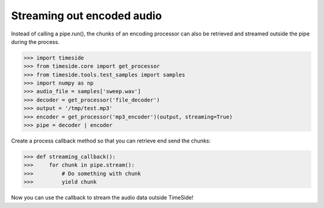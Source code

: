 .. This file is part of TimeSide
   @author: Guillaume Pellerin

=================================
 Streaming out encoded audio
=================================

Instead of calling a pipe.run(), the chunks of an encoding processor can also be retrieved and streamed outside the pipe during the process.

>>> import timeside
>>> from timeside.core import get_processor
>>> from timeside.tools.test_samples import samples
>>> import numpy as np
>>> audio_file = samples['sweep.wav']
>>> decoder = get_processor('file_decoder')
>>> output = '/tmp/test.mp3'
>>> encoder = get_processor('mp3_encoder')(output, streaming=True)
>>> pipe = decoder | encoder

Create a process callback method so that you can retrieve end send the chunks:

>>> def streaming_callback():
>>>     for chunk in pipe.stream():
>>>         # Do something with chunk
>>>         yield chunk

Now you can use the callback to stream the audio data outside TimeSide!
